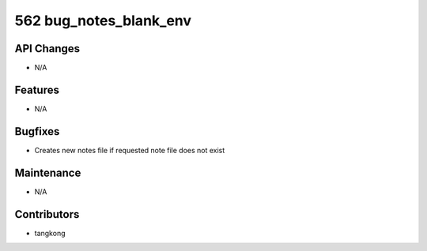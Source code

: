 562 bug_notes_blank_env
#######################

API Changes
-----------
- N/A

Features
--------
- N/A

Bugfixes
--------
- Creates new notes file if requested note file does not exist

Maintenance
-----------
- N/A

Contributors
------------
- tangkong
